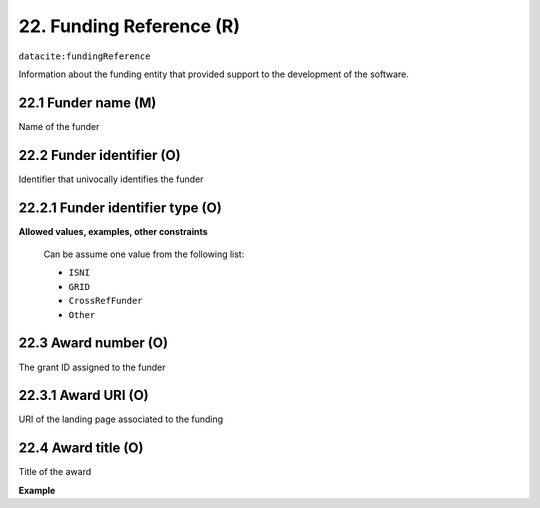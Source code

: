 .. _datacite:fundingReference:

22. Funding Reference (R)
====================

``datacite:fundingReference``

Information about the funding entity that provided support to the development of the software.

22.1 Funder name (M)
-------------------

Name of the funder

22.2 Funder identifier (O)
-------------------

Identifier that univocally identifies the funder

22.2.1 Funder identifier type (O)
----------------------------------

**Allowed values, examples, other constraints**


   Can be assume one value from the following list:

   * ``ISNI``
   * ``GRID``
   * ``CrossRefFunder``
   * ``Other``



22.3 Award number (O)
-------------------

The grant ID assigned to the funder


22.3.1 Award URI (O)
-------------------

URI of the landing page associated to the funding


22.4 Award title (O)
-------------------

Title of the award


**Example**

.. code-block:: xml
   :linenos:

   <fundingReference>
   		<funderName>name of the funder</funderName>
   		<funderIdentifier funderIdentifierType="ISNI">ISNI ID </funderIdentifier>
   		<awardNumber>award_number</awardNumber>
   		<awardTitle>
   			On the applications of the fastFourier transform 
   		</awardTitle>
   </findingReference>


   




